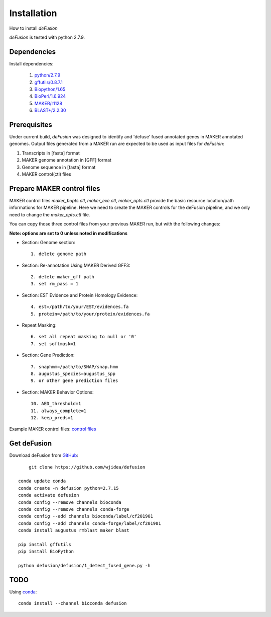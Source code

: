 Installation
============
How to install `deFusion`

`deFusion` is tested with python 2.7.9.

Dependencies
------------
Install dependencies:

 #. `python/2.7.9 <http://www.python.org/>`_
 #. `gffutils/0.8.7.1 <https://github.com/daler/gffutils>`_
 #. `Biopython/1.65 <http://biopython.org/>`_
 #. `BioPerl/1.6.924 <http://bioperl.org/>`_
 #. `MAKER/r1128 <http://www.yandell-lab.org/software/maker.html>`_
 #. `BLAST+/2.2.30 <ftp://ftp.ncbi.nlm.nih.gov/blast/executables/blast+/2.2.30/>`_

Prerequisites
-------------

Under current build, `deFusion` was designed to identify and 'defuse' fused
annotated genes in MAKER annotated genomes. Output files generated from a MAKER
run are expected to be used as input files for `deFusion`:

#. Transcripts in [fasta] format
#. MAKER genome annotation in [GFF] format
#. Genome sequence in [fasta] format
#. MAKER control(ctl) files

Prepare MAKER control files
---------------------------

MAKER control files `maker_bopts.ctl`, `maker_exe.ctl`, `maker_opts.ctl` provide
the basic resource location/path informations for MAKER pipeline. Here we need
to create the MAKER controls for the deFusion pipeline, and we only need to
change the `maker_opts.ctl` file.

You can copy those three control files from your previous MAKER run, but with the
following changes:

.. role:: red

**Note: options are set to 0 unless noted in modifications**

* Section: Genome section::

    1. delete genome path

* Section: Re-annotation Using MAKER Derived GFF3::

    2. delete maker_gff path
    3. set rm_pass = 1

* Section: EST Evidence and Protein Homology Evidence::

    4. est=/path/to/your/EST/evidences.fa
    5. protein=/path/to/your/protein/evidences.fa

* Repeat Masking::

    6. set all repeat masking to null or '0'
    7. set softmask=1

* Section: Gene Prediction::

    7. snaphmm=/path/to/SNAP/snap.hmm
    8. augustus_species=augustus_spp
    9. or other gene prediction files

* Section: MAKER Behavior Options::

    10. AED_threshold=1
    11. always_complete=1
    12. keep_preds=1

Example MAKER control files: `control files <files/maker_ctl.tgz>`_


Get deFusion
------------
Download deFusion from `GitHub <https://github.com/wjidea/defusion>`_::

	git clone https://github.com/wjidea/defusion
    
    conda update conda
    conda create -n defusion python=2.7.15
    conda activate defusion
    conda config --remove channels bioconda
    conda config --remove channels conda-forge
    conda config --add channels bioconda/label/cf201901
    conda config --add channels conda-forge/label/cf201901
    conda install augustus rmblast maker blast

    pip install gffutils
    pip install BioPython

    python defusion/defusion/1_detect_fused_gene.py -h 

TODO
----

Using `conda <http://conda.pydata.org/docs/index.html>`_::

  conda install --channel bioconda defusion
